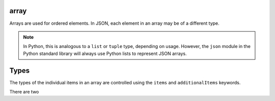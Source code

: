 .. index::
   single: array

.. _array:

array
-----

Arrays are used for ordered elements.  In JSON, each element in an
array may be of a different type.

.. note::
   In Python, this is analogous to a ``list`` or ``tuple`` type,
   depending on usage.  However, the ``json`` module in the Python
   standard library will always use Python lists to represent JSON
   arrays.

.. schema_example::
    { "type": "array" }
    --
    [1, 2, 3, 4, 5]
    --
    [3, "different", { "types" : "of values" }]
    --X
    {"Not": "an array"}

.. index::
   single: array; types
   single: items
   single: additionalItems

Types
-----

The types of the individual items in an array are controlled using the
``items`` and ``additionalItems`` keywords.

There are two

